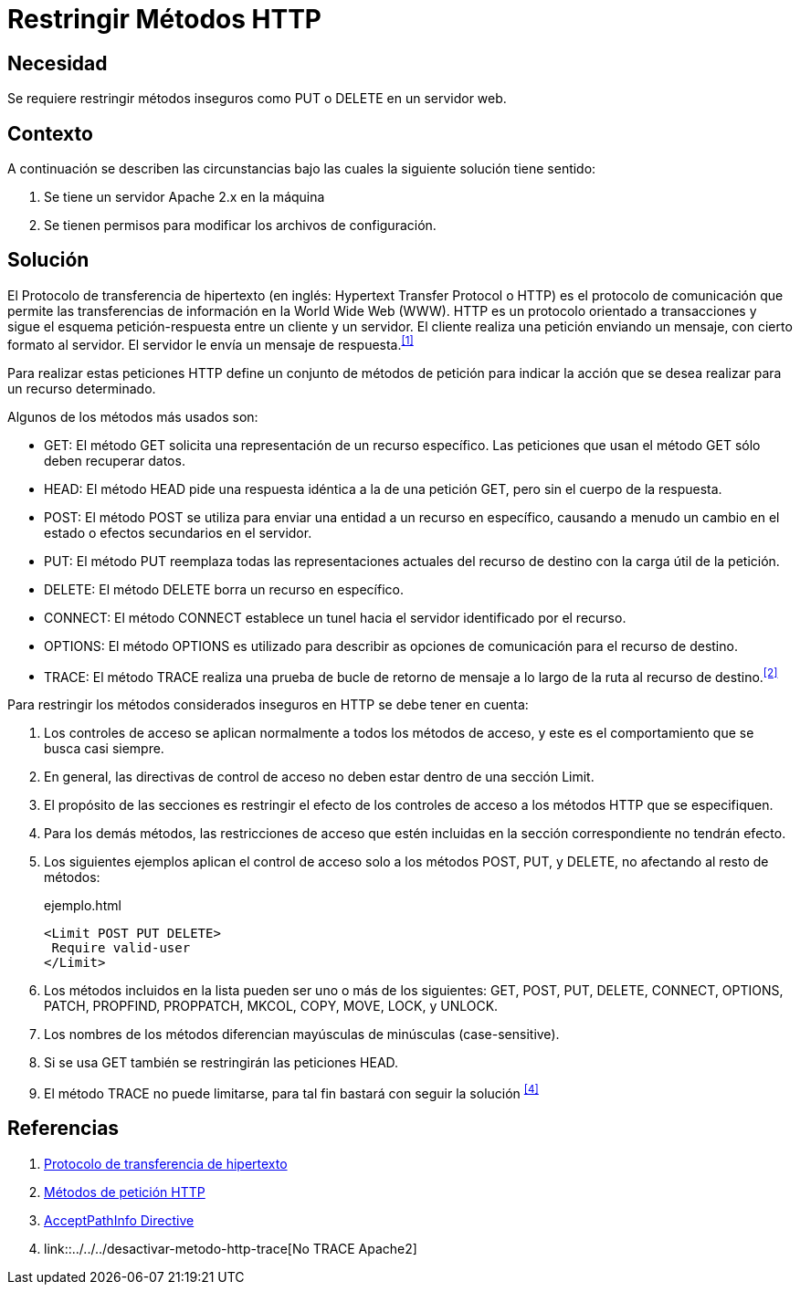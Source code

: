 :slug: kb/apache/restringir-metodo-http/
:category: apache
:description: Nuestros ethical hackers explican cómo evitar vulnerabilidades de seguridad mediante la configuración segura en Apache al restringir los métodos HTTP inseguros. Éstos métodos son potencialmente peligrosos, debido a que pueden ser utilizados de forma maliciosa como un medio de ataque.
:keywords: Apache, Seguridad, Métodos, HTTP, Configurar, Petición.
:kb: yes

= Restringir Métodos HTTP

== Necesidad

Se requiere restringir métodos inseguros 
como +PUT+ o +DELETE+ en un servidor web.

== Contexto

A continuación se describen las circunstancias 
bajo las cuales la siguiente solución tiene sentido:

. Se tiene un servidor +Apache 2.x+ en la máquina
. Se tienen permisos para modificar los archivos de configuración.

== Solución

El Protocolo de transferencia de hipertexto 
(en inglés: +Hypertext Transfer Protocol+ o +HTTP+) 
es el protocolo de comunicación que permite 
las transferencias de información en la +World Wide Web+ (+WWW+). 
+HTTP+ es un protocolo orientado a transacciones 
y sigue el esquema petición-respuesta entre un cliente y un servidor. 
El cliente realiza una petición enviando un mensaje, 
con cierto formato al servidor. 
El servidor le envía un mensaje de respuesta.^<<r1,[1]>>^

Para realizar estas peticiones +HTTP+ 
define un conjunto de métodos de petición 
para indicar la acción que se desea realizar para un recurso determinado.

Algunos de los métodos más usados son: 

* +GET+: El método +GET+  solicita 
una representación de un recurso específico. 
Las peticiones que usan el método +GET+ sólo deben recuperar datos.
* +HEAD+: El método +HEAD+ pide 
una respuesta idéntica a la de una petición +GET+, 
pero sin el cuerpo de la respuesta.
* +POST+: El método +POST+ se utiliza 
para enviar una entidad a un recurso en específico, 
causando a menudo un cambio en el estado 
o efectos secundarios en el servidor.
* +PUT+: El método +PUT+ reemplaza todas las representaciones actuales 
del recurso de destino con la carga útil de la petición.
* +DELETE+: El método +DELETE+ borra un recurso en específico.
* +CONNECT+: El método +CONNECT+ establece 
un tunel hacia el servidor identificado por el recurso.
* +OPTIONS+: El método +OPTIONS+ es utilizado para describir 
as opciones de comunicación para el recurso de destino.
* +TRACE+: El método +TRACE+  realiza una prueba de bucle 
de retorno de mensaje a lo largo de la ruta al recurso de destino.^<<r2,[2]>>^

Para restringir los métodos considerados inseguros 
en +HTTP+ se debe tener en cuenta:

. Los controles de acceso se aplican normalmente 
a todos los métodos de acceso, 
y este es el comportamiento que se busca casi siempre. 

. En general, las directivas de control de acceso 
no deben estar dentro de una sección +Limit+.

. El propósito de las secciones es restringir 
el efecto de los controles de acceso 
a los métodos +HTTP+ que se especifiquen. 

. Para los demás métodos, las restricciones de acceso 
que estén incluidas en la sección correspondiente no tendrán efecto. 

. Los siguientes ejemplos aplican el control de acceso 
solo a los métodos +POST+, +PUT+, y +DELETE+, 
no afectando al resto de métodos:
+
.ejemplo.html
[source, html, linenums]
----
<Limit POST PUT DELETE>
 Require valid-user
</Limit>
----

. Los métodos incluidos en la lista pueden ser uno o más de los siguientes: 
+GET+, +POST+, +PUT+, +DELETE+, +CONNECT+, 
+OPTIONS+, +PATCH+, +PROPFIND+, +PROPPATCH+, 
+MKCOL+, +COPY+, +MOVE+, +LOCK+, y +UNLOCK+. 

. Los nombres de los métodos 
diferencian mayúsculas de minúsculas (+case-sensitive+). 

. Si se usa +GET+ también se restringirán las peticiones +HEAD+. 

. El método +TRACE+ no puede limitarse, 
para tal fin bastará con seguir la solución ^<<r4,[4]>>^

== Referencias

. [[r1]] link:https://es.wikipedia.org/wiki/Protocolo_de_transferencia_de_hipertexto[Protocolo de transferencia de hipertexto]
. [[r2]] link:https://developer.mozilla.org/es/docs/Web/HTTP/Methods[Métodos de petición HTTP]
. [[r3]] link:http://httpd.apache.org/docs/2.0/en/mod/core.html[AcceptPathInfo Directive]
. [[r4]] link::../../../desactivar-metodo-http-trace[No TRACE Apache2]